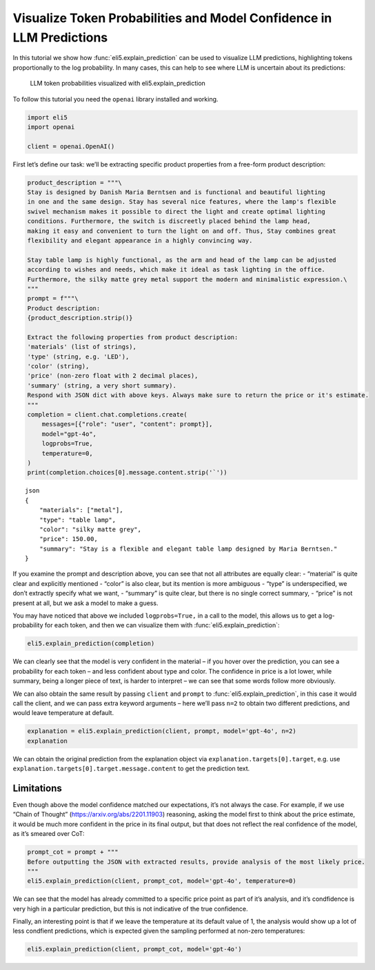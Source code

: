 Visualize Token Probabilities and Model Confidence in LLM Predictions
=====================================================================

In this tutorial we show how :func:`eli5.explain_prediction` can be used to
visualize LLM predictions, highlighting tokens proportionally to the log
probability. In many cases, this can help to see where LLM is uncertain
about its predictions:

.. figure:: ../static/llm-explain-logprobs.png
   :alt: LLM token probabilities visualized with eli5.explain_prediction

   LLM token probabilities visualized with eli5.explain_prediction

To follow this tutorial you need the ``openai`` library installed and
working.

.. code:: ipython3

    import eli5
    import openai
    
    client = openai.OpenAI()

First let’s define our task: we’ll be extracting specific product
properties from a free-form product description:

.. code:: ipython3

    product_description = """\
    Stay is designed by Danish Maria Berntsen and is functional and beautiful lighting
    in one and the same design. Stay has several nice features, where the lamp's flexible
    swivel mechanism makes it possible to direct the light and create optimal lighting
    conditions. Furthermore, the switch is discreetly placed behind the lamp head,
    making it easy and convenient to turn the light on and off. Thus, Stay combines great
    flexibility and elegant appearance in a highly convincing way.
    
    Stay table lamp is highly functional, as the arm and head of the lamp can be adjusted
    according to wishes and needs, which make it ideal as task lighting in the office.
    Furthermore, the silky matte grey metal support the modern and minimalistic expression.\
    """
    prompt = f"""\
    Product description:
    {product_description.strip()}
    
    Extract the following properties from product description:
    'materials' (list of strings),
    'type' (string, e.g. 'LED'),
    'color' (string),
    'price' (non-zero float with 2 decimal places),
    'summary' (string, a very short summary).
    Respond with JSON dict with above keys. Always make sure to return the price or it's estimate.
    """
    completion = client.chat.completions.create(
        messages=[{"role": "user", "content": prompt}],
        model="gpt-4o",
        logprobs=True,
        temperature=0,
    )
    print(completion.choices[0].message.content.strip('`'))


.. parsed-literal::

    json
    {
        "materials": ["metal"],
        "type": "table lamp",
        "color": "silky matte grey",
        "price": 150.00,
        "summary": "Stay is a flexible and elegant table lamp designed by Maria Berntsen."
    }
    


If you examine the prompt and description above, you can see that not
all attributes are equally clear: - “material” is quite clear and
explicitly mentioned - “color” is also clear, but its mention is more
ambiguous - “type” is underspecified, we don’t extractly specify what we
want, - “summary” is quite clear, but there is no single correct
summary, - “price” is not present at all, but we ask a model to make a
guess.

You may have noticed that above we included ``logprobs=True,`` in a call
to the model, this allows us to get a log-probability for each token,
and then we can visualize them with :func:`eli5.explain_prediction`:

.. code:: ipython3

    eli5.explain_prediction(completion)




.. raw:: html

    
        <style>
        table.eli5-weights tr:hover {
            filter: brightness(85%);
        }
    </style>
    
    
    
    
    
    
    
    
    
    
    
    
    
    
    
    
    
    
    
    
    
    
    
    
    
    
    
    
    
    
    
    
        <p style="margin-bottom: 2.5em; margin-top:0; white-space: pre-wrap;"><span style="background-color: hsl(119.23053297772547, 100.00%, 50.00%)" title="1.000">```</span><span style="background-color: hsl(120.0, 100.00%, 50.00%)" title="1.000">json
    </span><span style="background-color: hsl(119.51949481223583, 100.00%, 50.00%)" title="1.000">{
    </span><span style="background-color: hsl(75.78899991196621, 100.00%, 50.00%)" title="0.731">   </span><span style="background-color: hsl(120.0, 100.00%, 50.00%)" title="1.000"> &quot;</span><span style="background-color: hsl(119.85346280886647, 100.00%, 50.00%)" title="1.000">materials</span><span style="background-color: hsl(120.0, 100.00%, 50.00%)" title="1.000">&quot;:</span><span style="background-color: hsl(105.72702811559243, 100.00%, 50.00%)" title="0.982"> [&quot;</span><span style="background-color: hsl(114.65300104107757, 100.00%, 50.00%)" title="0.998">metal</span><span style="background-color: hsl(118.01526747560033, 100.00%, 50.00%)" title="1.000">&quot;],
    </span><span style="background-color: hsl(120.0, 100.00%, 50.00%)" title="1.000">    &quot;</span><span style="background-color: hsl(119.85346280886647, 100.00%, 50.00%)" title="1.000">type</span><span style="background-color: hsl(120.0, 100.00%, 50.00%)" title="1.000">&quot;:</span><span style="background-color: hsl(95.17763749664788, 100.00%, 50.00%)" title="0.930"> &quot;</span><span style="background-color: hsl(55.0925319512844, 100.00%, 50.00%)" title="0.425">table</span><span style="background-color: hsl(117.73803347346254, 100.00%, 50.00%)" title="1.000"> lamp</span><span style="background-color: hsl(118.68795715152754, 100.00%, 50.00%)" title="1.000">&quot;,
    </span><span style="background-color: hsl(120.0, 100.00%, 50.00%)" title="1.000">    &quot;color&quot;: &quot;</span><span style="background-color: hsl(86.00990572824571, 100.00%, 50.00%)" title="0.852">sil</span><span style="background-color: hsl(118.98591880987586, 100.00%, 50.00%)" title="1.000">ky</span><span style="background-color: hsl(119.85346280886647, 100.00%, 50.00%)" title="1.000"> matte</span><span style="background-color: hsl(119.65690466044835, 100.00%, 50.00%)" title="1.000"> grey</span><span style="background-color: hsl(119.70143673685686, 100.00%, 50.00%)" title="1.000">&quot;,
    </span><span style="background-color: hsl(120.0, 100.00%, 50.00%)" title="1.000">    &quot;price&quot;:</span><span style="background-color: hsl(119.67801496649118, 100.00%, 50.00%)" title="1.000"> </span><span style="background-color: hsl(45.447904265487786, 100.00%, 50.00%)" title="0.286">150</span><span style="background-color: hsl(120.0, 100.00%, 50.00%)" title="1.000">.</span><span style="background-color: hsl(118.28903474979332, 100.00%, 50.00%)" title="1.000">00</span><span style="background-color: hsl(111.31769513220767, 100.00%, 50.00%)" title="0.995">,
    </span><span style="background-color: hsl(120.0, 100.00%, 50.00%)" title="1.000">    &quot;summary&quot;:</span><span style="background-color: hsl(119.85346280886647, 100.00%, 50.00%)" title="1.000"> &quot;</span><span style="background-color: hsl(51.89383136777564, 100.00%, 50.00%)" title="0.377">Stay</span><span style="background-color: hsl(69.13853834162236, 100.00%, 50.00%)" title="0.638"> is</span><span style="background-color: hsl(115.65438217751615, 100.00%, 50.00%)" title="0.999"> a</span><span style="background-color: hsl(60.096124043177895, 100.00%, 50.00%)" title="0.501"> flexible</span><span style="background-color: hsl(99.23629171693594, 100.00%, 50.00%)" title="0.955"> and</span><span style="background-color: hsl(77.31156542286722, 100.00%, 50.00%)" title="0.751"> elegant</span><span style="background-color: hsl(95.06035709222023, 100.00%, 50.00%)" title="0.929"> table</span><span style="background-color: hsl(119.59501291894433, 100.00%, 50.00%)" title="1.000"> lamp</span><span style="background-color: hsl(88.53513840132092, 100.00%, 50.00%)" title="0.876"> designed</span><span style="background-color: hsl(97.75213081492535, 100.00%, 50.00%)" title="0.946"> by</span><span style="background-color: hsl(105.72022769593, 100.00%, 50.00%)" title="0.982"> Maria</span><span style="background-color: hsl(119.85346280886647, 100.00%, 50.00%)" title="1.000"> Ber</span><span style="background-color: hsl(120.0, 100.00%, 50.00%)" title="1.000">ntsen</span><span style="background-color: hsl(83.86679736150795, 100.00%, 50.00%)" title="0.829">.&quot;
    </span><span style="background-color: hsl(120.0, 100.00%, 50.00%)" title="1.000">}
    </span><span style="background-color: hsl(118.24467508022622, 100.00%, 50.00%)" title="1.000">```</span></p>
    
    
    
    
    
    
    
    
    
    
    
    
    
    
    
    
    
    
    
    
    
    
    
    
    
    
    
    
    
    
    
    
    
    
    
    
    
    




We can clearly see that the model is very confident in the material – if
you hover over the prediction, you can see a probability for each token
– and less confident about type and color. The confidence in price is a
lot lower, while summary, being a longer piece of text, is harder to
interpret – we can see that some words follow more obviously.

We can also obtain the same result by passing ``client`` and ``prompt``
to :func:`eli5.explain_prediction`, in this case it would call the client,
and we can pass extra keyword arguments – here we’ll pass ``n=2`` to
obtain two different predictions, and would leave temperature at
default.

.. code:: ipython3

    explanation = eli5.explain_prediction(client, prompt, model='gpt-4o', n=2)
    explanation




.. raw:: html

    
        <style>
        table.eli5-weights tr:hover {
            filter: brightness(85%);
        }
    </style>
    
    
    
    
    
    
    
    
    
    
    
    
    
    
    
    
    
    
    
    
    
    
    
    
    
    
    
    
    
    
    
        <p style="margin-bottom: 2.5em; margin-top:0; white-space: pre-wrap;"><span style="background-color: hsl(119.23053297772547, 100.00%, 50.00%)" title="1.000">```</span><span style="background-color: hsl(120.0, 100.00%, 50.00%)" title="1.000">json
    </span><span style="background-color: hsl(119.70143673685686, 100.00%, 50.00%)" title="1.000">{
    </span><span style="background-color: hsl(89.02228076168774, 100.00%, 50.00%)" title="0.881">   </span><span style="background-color: hsl(120.0, 100.00%, 50.00%)" title="1.000"> &quot;</span><span style="background-color: hsl(119.85346280886647, 100.00%, 50.00%)" title="1.000">materials</span><span style="background-color: hsl(120.0, 100.00%, 50.00%)" title="1.000">&quot;:</span><span style="background-color: hsl(102.61322794768073, 100.00%, 50.00%)" title="0.971"> [&quot;</span><span style="background-color: hsl(114.17934915125197, 100.00%, 50.00%)" title="0.998">metal</span><span style="background-color: hsl(118.04825656618648, 100.00%, 50.00%)" title="1.000">&quot;],
    </span><span style="background-color: hsl(120.0, 100.00%, 50.00%)" title="1.000">    &quot;</span><span style="background-color: hsl(119.85346280886647, 100.00%, 50.00%)" title="1.000">type</span><span style="background-color: hsl(120.0, 100.00%, 50.00%)" title="1.000">&quot;:</span><span style="background-color: hsl(20.10559046596908, 100.00%, 50.00%)" title="0.042"> &quot;&quot;,
    </span><span style="background-color: hsl(120.0, 100.00%, 50.00%)" title="1.000">    &quot;color&quot;: &quot;</span><span style="background-color: hsl(93.3557959462877, 100.00%, 50.00%)" title="0.917">sil</span><span style="background-color: hsl(119.0818164849653, 100.00%, 50.00%)" title="1.000">ky</span><span style="background-color: hsl(119.85346280886647, 100.00%, 50.00%)" title="1.000"> matte</span><span style="background-color: hsl(119.70143673685686, 100.00%, 50.00%)" title="1.000"> grey</span><span style="background-color: hsl(119.63758221716105, 100.00%, 50.00%)" title="1.000">&quot;,
    </span><span style="background-color: hsl(119.85346280886647, 100.00%, 50.00%)" title="1.000">   </span><span style="background-color: hsl(120.0, 100.00%, 50.00%)" title="1.000"> &quot;price&quot;:</span><span style="background-color: hsl(119.05701185733655, 100.00%, 50.00%)" title="1.000"> </span><span style="background-color: hsl(30.218383019554935, 100.00%, 50.00%)" title="0.112">199</span><span style="background-color: hsl(119.85346280886647, 100.00%, 50.00%)" title="1.000">.</span><span style="background-color: hsl(104.84491236211946, 100.00%, 50.00%)" title="0.979">99</span><span style="background-color: hsl(112.52426123466157, 100.00%, 50.00%)" title="0.996">,
    </span><span style="background-color: hsl(120.0, 100.00%, 50.00%)" title="1.000">    &quot;summary&quot;:</span><span style="background-color: hsl(119.85346280886647, 100.00%, 50.00%)" title="1.000"> &quot;</span><span style="background-color: hsl(51.57864519682824, 100.00%, 50.00%)" title="0.373">Stay</span><span style="background-color: hsl(67.37361665574879, 100.00%, 50.00%)" title="0.612"> table</span><span style="background-color: hsl(120.0, 100.00%, 50.00%)" title="1.000"> lamp</span><span style="background-color: hsl(58.20764911095515, 100.00%, 50.00%)" title="0.473"> with</span><span style="background-color: hsl(55.49566595916153, 100.00%, 50.00%)" title="0.431"> flexible</span><span style="background-color: hsl(95.38094967535997, 100.00%, 50.00%)" title="0.931"> swivel</span><span style="background-color: hsl(96.10757920638835, 100.00%, 50.00%)" title="0.936"> mechanism</span><span style="background-color: hsl(59.201659003035566, 100.00%, 50.00%)" title="0.488"> for</span><span style="background-color: hsl(77.74141566818952, 100.00%, 50.00%)" title="0.756"> optimal</span><span style="background-color: hsl(63.48643295497445, 100.00%, 50.00%)" title="0.553"> task</span><span style="background-color: hsl(119.77730754454213, 100.00%, 50.00%)" title="1.000"> lighting</span><span style="background-color: hsl(105.22418993709803, 100.00%, 50.00%)" title="0.980">.&quot;
    </span><span style="background-color: hsl(120.0, 100.00%, 50.00%)" title="1.000">}
    </span><span style="background-color: hsl(118.41128598554151, 100.00%, 50.00%)" title="1.000">```</span></p>
    
    
    
    
    
        <p style="margin-bottom: 2.5em; margin-top:0; white-space: pre-wrap;"><span style="background-color: hsl(119.11735431477132, 100.00%, 50.00%)" title="1.000">```</span><span style="background-color: hsl(120.0, 100.00%, 50.00%)" title="1.000">json
    </span><span style="background-color: hsl(119.66720868266289, 100.00%, 50.00%)" title="1.000">{
    </span><span style="background-color: hsl(96.70034776330039, 100.00%, 50.00%)" title="0.940">   </span><span style="background-color: hsl(120.0, 100.00%, 50.00%)" title="1.000"> &quot;</span><span style="background-color: hsl(119.85346280886647, 100.00%, 50.00%)" title="1.000">materials</span><span style="background-color: hsl(120.0, 100.00%, 50.00%)" title="1.000">&quot;:</span><span style="background-color: hsl(105.72688125872838, 100.00%, 50.00%)" title="0.982"> [&quot;</span><span style="background-color: hsl(113.40912446194302, 100.00%, 50.00%)" title="0.997">metal</span><span style="background-color: hsl(118.07749251621146, 100.00%, 50.00%)" title="1.000">&quot;],
    </span><span style="background-color: hsl(120.0, 100.00%, 50.00%)" title="1.000">    &quot;</span><span style="background-color: hsl(119.85346280886647, 100.00%, 50.00%)" title="1.000">type</span><span style="background-color: hsl(120.0, 100.00%, 50.00%)" title="1.000">&quot;:</span><span style="background-color: hsl(96.19449228869122, 100.00%, 50.00%)" title="0.937"> &quot;</span><span style="background-color: hsl(57.76918303324331, 100.00%, 50.00%)" title="0.466">table</span><span style="background-color: hsl(117.62454064631761, 100.00%, 50.00%)" title="1.000"> lamp</span><span style="background-color: hsl(119.01426276726481, 100.00%, 50.00%)" title="1.000">&quot;,
    </span><span style="background-color: hsl(120.0, 100.00%, 50.00%)" title="1.000">    &quot;color&quot;: &quot;</span><span style="background-color: hsl(90.41765090130583, 100.00%, 50.00%)" title="0.893">sil</span><span style="background-color: hsl(118.93437732091202, 100.00%, 50.00%)" title="1.000">ky</span><span style="background-color: hsl(119.85346280886647, 100.00%, 50.00%)" title="1.000"> matte</span><span style="background-color: hsl(119.63758221716105, 100.00%, 50.00%)" title="1.000"> grey</span><span style="background-color: hsl(119.72800037176957, 100.00%, 50.00%)" title="1.000">&quot;,
    </span><span style="background-color: hsl(120.0, 100.00%, 50.00%)" title="1.000">    &quot;price&quot;:</span><span style="background-color: hsl(119.60298481084612, 100.00%, 50.00%)" title="1.000"> </span><span style="background-color: hsl(0.0, 100.00%, 50.00%)" title="0.000">165</span><span style="background-color: hsl(119.85346280886647, 100.00%, 50.00%)" title="1.000">.</span><span style="background-color: hsl(96.53788958475364, 100.00%, 50.00%)" title="0.939">00</span><span style="background-color: hsl(112.88817881905034, 100.00%, 50.00%)" title="0.997">,
    </span><span style="background-color: hsl(120.0, 100.00%, 50.00%)" title="1.000">    &quot;summary&quot;:</span><span style="background-color: hsl(119.82246248606577, 100.00%, 50.00%)" title="1.000"> &quot;</span><span style="background-color: hsl(31.536243177491656, 100.00%, 50.00%)" title="0.124">A</span><span style="background-color: hsl(50.37070510332641, 100.00%, 50.00%)" title="0.355"> functional</span><span style="background-color: hsl(111.110795786969, 100.00%, 50.00%)" title="0.994"> and</span><span style="background-color: hsl(71.97473431313422, 100.00%, 50.00%)" title="0.679"> elegant</span><span style="background-color: hsl(21.680923898282284, 100.00%, 50.00%)" title="0.050"> adjustable</span><span style="background-color: hsl(109.25951569252688, 100.00%, 50.00%)" title="0.991"> table</span><span style="background-color: hsl(119.75916752725652, 100.00%, 50.00%)" title="1.000"> lamp</span><span style="background-color: hsl(65.49354715094505, 100.00%, 50.00%)" title="0.584"> designed</span><span style="background-color: hsl(105.53095969306273, 100.00%, 50.00%)" title="0.981"> by</span><span style="background-color: hsl(112.13491355218268, 100.00%, 50.00%)" title="0.996"> Maria</span><span style="background-color: hsl(120.0, 100.00%, 50.00%)" title="1.000"> Berntsen</span><span style="background-color: hsl(106.97426772298319, 100.00%, 50.00%)" title="0.986">.&quot;
    </span><span style="background-color: hsl(120.0, 100.00%, 50.00%)" title="1.000">}
    </span><span style="background-color: hsl(118.93437732091202, 100.00%, 50.00%)" title="1.000">```</span></p>
    
    
    
    
    
    
    
    
    
    
    
    
    
    
    
    
    
    
    
    
    
    
    
    
    
    
    
    
    
    
    
    
    
    
    
    
    
    




We can obtain the original prediction from the explanation object via
``explanation.targets[0].target``, e.g. use
``explanation.targets[0].target.message.content`` to get the prediction
text.

Limitations
-----------

Even though above the model confidence matched our expectations, it’s
not always the case. For example, if we use “Chain of Thought”
(https://arxiv.org/abs/2201.11903) reasoning, asking the model first to
think about the price estimate, it would be much more confident in the
price in its final output, but that does not reflect the real confidence
of the model, as it’s smeared over CoT:

.. code:: ipython3

    prompt_cot = prompt + """
    Before outputting the JSON with extracted results, provide analysis of the most likely price.
    """
    eli5.explain_prediction(client, prompt_cot, model='gpt-4o', temperature=0)




.. raw:: html

    
        <style>
        table.eli5-weights tr:hover {
            filter: brightness(85%);
        }
    </style>
    
    
    
    
    
    
    
    
    
    
    
    
    
    
    
    
    
    
    
    
    
    
    
    
    
    
    
    
    
    
    
    
        <p style="margin-bottom: 2.5em; margin-top:0; white-space: pre-wrap;"><span style="background-color: hsl(67.5570945953051, 100.00%, 50.00%)" title="0.615">To</span><span style="background-color: hsl(64.19475896138555, 100.00%, 50.00%)" title="0.564"> determine</span><span style="background-color: hsl(88.08563803723368, 100.00%, 50.00%)" title="0.872"> the</span><span style="background-color: hsl(83.64995481870051, 100.00%, 50.00%)" title="0.827"> most</span><span style="background-color: hsl(115.65326527556705, 100.00%, 50.00%)" title="0.999"> likely</span><span style="background-color: hsl(118.5995347765285, 100.00%, 50.00%)" title="1.000"> price</span><span style="background-color: hsl(67.8441763105389, 100.00%, 50.00%)" title="0.619"> for</span><span style="background-color: hsl(109.1973359459936, 100.00%, 50.00%)" title="0.991"> the</span><span style="background-color: hsl(82.51395157080863, 100.00%, 50.00%)" title="0.814"> Stay</span><span style="background-color: hsl(112.0542381973006, 100.00%, 50.00%)" title="0.996"> table</span><span style="background-color: hsl(120.0, 100.00%, 50.00%)" title="1.000"> lamp</span><span style="background-color: hsl(88.04383585089607, 100.00%, 50.00%)" title="0.872">,</span><span style="background-color: hsl(73.19501491044544, 100.00%, 50.00%)" title="0.696"> we</span><span style="background-color: hsl(57.32242777721508, 100.00%, 50.00%)" title="0.459"> need</span><span style="background-color: hsl(116.51553514257618, 100.00%, 50.00%)" title="0.999"> to</span><span style="background-color: hsl(99.40421150647038, 100.00%, 50.00%)" title="0.956"> consider</span><span style="background-color: hsl(61.918149692753, 100.00%, 50.00%)" title="0.529"> several</span><span style="background-color: hsl(100.95681235523627, 100.00%, 50.00%)" title="0.963"> factors</span><span style="background-color: hsl(47.58956899185448, 100.00%, 50.00%)" title="0.315">:
    
    </span><span style="background-color: hsl(117.02592143888906, 100.00%, 50.00%)" title="1.000">1</span><span style="background-color: hsl(120.0, 100.00%, 50.00%)" title="1.000">.</span><span style="background-color: hsl(105.76922934904192, 100.00%, 50.00%)" title="0.982"> **</span><span style="background-color: hsl(79.35220702244894, 100.00%, 50.00%)" title="0.777">Design</span><span style="background-color: hsl(74.6457562044898, 100.00%, 50.00%)" title="0.716"> and</span><span style="background-color: hsl(66.43735484486447, 100.00%, 50.00%)" title="0.598"> Brand</span><span style="background-color: hsl(84.22139855034612, 100.00%, 50.00%)" title="0.833">**</span><span style="background-color: hsl(112.40815039942784, 100.00%, 50.00%)" title="0.996">:</span><span style="background-color: hsl(84.04837309713395, 100.00%, 50.00%)" title="0.831"> The</span><span style="background-color: hsl(91.070844918993, 100.00%, 50.00%)" title="0.899"> lamp</span><span style="background-color: hsl(115.04888681215257, 100.00%, 50.00%)" title="0.999"> is</span><span style="background-color: hsl(112.23713665105494, 100.00%, 50.00%)" title="0.996"> designed</span><span style="background-color: hsl(119.3189884665066, 100.00%, 50.00%)" title="1.000"> by</span><span style="background-color: hsl(65.49133542539137, 100.00%, 50.00%)" title="0.584"> Danish</span><span style="background-color: hsl(104.95632575326339, 100.00%, 50.00%)" title="0.980"> designer</span><span style="background-color: hsl(118.58499090119864, 100.00%, 50.00%)" title="1.000"> Maria</span><span style="background-color: hsl(119.67801496649118, 100.00%, 50.00%)" title="1.000"> Ber</span><span style="background-color: hsl(120.0, 100.00%, 50.00%)" title="1.000">ntsen</span><span style="background-color: hsl(79.71009384268957, 100.00%, 50.00%)" title="0.781">,</span><span style="background-color: hsl(64.48447084416354, 100.00%, 50.00%)" title="0.568"> which</span><span style="background-color: hsl(60.65893085558418, 100.00%, 50.00%)" title="0.510"> suggests</span><span style="background-color: hsl(58.87391248931222, 100.00%, 50.00%)" title="0.483"> a</span><span style="background-color: hsl(56.70092760454739, 100.00%, 50.00%)" title="0.450"> focus</span><span style="background-color: hsl(119.68939461224984, 100.00%, 50.00%)" title="1.000"> on</span><span style="background-color: hsl(66.17614444437278, 100.00%, 50.00%)" title="0.594"> high</span><span style="background-color: hsl(94.99596981556071, 100.00%, 50.00%)" title="0.929">-quality</span><span style="background-color: hsl(75.07874339722923, 100.00%, 50.00%)" title="0.722"> design</span><span style="background-color: hsl(79.43594535572791, 100.00%, 50.00%)" title="0.778"> and</span><span style="background-color: hsl(40.8338553382111, 100.00%, 50.00%)" title="0.226"> potentially</span><span style="background-color: hsl(64.02960121696277, 100.00%, 50.00%)" title="0.562"> a</span><span style="background-color: hsl(60.54934459996976, 100.00%, 50.00%)" title="0.508"> higher</span><span style="background-color: hsl(103.6606303472011, 100.00%, 50.00%)" title="0.975"> price</span><span style="background-color: hsl(85.87839099240381, 100.00%, 50.00%)" title="0.850"> point</span><span style="background-color: hsl(70.2930086945025, 100.00%, 50.00%)" title="0.655"> due</span><span style="background-color: hsl(118.98591880987586, 100.00%, 50.00%)" title="1.000"> to</span><span style="background-color: hsl(77.79379844603163, 100.00%, 50.00%)" title="0.757"> the</span><span style="background-color: hsl(77.03073996484858, 100.00%, 50.00%)" title="0.747"> designer</span><span style="background-color: hsl(82.75182438829134, 100.00%, 50.00%)" title="0.817">&#x27;s</span><span style="background-color: hsl(80.74738648080711, 100.00%, 50.00%)" title="0.794"> reputation</span><span style="background-color: hsl(75.96972677448689, 100.00%, 50.00%)" title="0.733">.
    
    </span><span style="background-color: hsl(119.85346280886647, 100.00%, 50.00%)" title="1.000">2.</span><span style="background-color: hsl(119.79798858786083, 100.00%, 50.00%)" title="1.000"> **</span><span style="background-color: hsl(51.184990802929526, 100.00%, 50.00%)" title="0.367">Function</span><span style="background-color: hsl(116.457170129715, 100.00%, 50.00%)" title="0.999">ality</span><span style="background-color: hsl(61.95144755851909, 100.00%, 50.00%)" title="0.530"> and</span><span style="background-color: hsl(108.18486606456588, 100.00%, 50.00%)" title="0.989"> Features</span><span style="background-color: hsl(119.3189884665066, 100.00%, 50.00%)" title="1.000">**</span><span style="background-color: hsl(116.46598941650683, 100.00%, 50.00%)" title="0.999">:</span><span style="background-color: hsl(104.0963195107096, 100.00%, 50.00%)" title="0.976"> The</span><span style="background-color: hsl(88.74266270705516, 100.00%, 50.00%)" title="0.878"> lamp</span><span style="background-color: hsl(45.19440715870023, 100.00%, 50.00%)" title="0.282"> has</span><span style="background-color: hsl(58.193992305172, 100.00%, 50.00%)" title="0.472"> several</span><span style="background-color: hsl(55.54759337336481, 100.00%, 50.00%)" title="0.432"> advanced</span><span style="background-color: hsl(111.14902382635094, 100.00%, 50.00%)" title="0.995"> features</span><span style="background-color: hsl(67.63961972667086, 100.00%, 50.00%)" title="0.616">,</span><span style="background-color: hsl(76.71765435168125, 100.00%, 50.00%)" title="0.743"> such</span><span style="background-color: hsl(119.75916752725652, 100.00%, 50.00%)" title="1.000"> as</span><span style="background-color: hsl(106.11797219452774, 100.00%, 50.00%)" title="0.983"> a</span><span style="background-color: hsl(113.47111710984625, 100.00%, 50.00%)" title="0.997"> flexible</span><span style="background-color: hsl(119.27766320092465, 100.00%, 50.00%)" title="1.000"> swivel</span><span style="background-color: hsl(119.1957323609456, 100.00%, 50.00%)" title="1.000"> mechanism</span><span style="background-color: hsl(62.90734996362244, 100.00%, 50.00%)" title="0.544"> and</span><span style="background-color: hsl(73.99805157143331, 100.00%, 50.00%)" title="0.707"> adjustable</span><span style="background-color: hsl(94.22036161288172, 100.00%, 50.00%)" title="0.923"> arm</span><span style="background-color: hsl(114.3169927821397, 100.00%, 50.00%)" title="0.998"> and</span><span style="background-color: hsl(114.17359769906027, 100.00%, 50.00%)" title="0.998"> head</span><span style="background-color: hsl(69.97126365873183, 100.00%, 50.00%)" title="0.650">,</span><span style="background-color: hsl(67.60242705036406, 100.00%, 50.00%)" title="0.615"> which</span><span style="background-color: hsl(41.769475521724495, 100.00%, 50.00%)" title="0.237"> add</span><span style="background-color: hsl(86.5179914261805, 100.00%, 50.00%)" title="0.857"> to</span><span style="background-color: hsl(95.04727473781895, 100.00%, 50.00%)" title="0.929"> its</span><span style="background-color: hsl(77.83025599223252, 100.00%, 50.00%)" title="0.758"> functionality</span><span style="background-color: hsl(71.60382532020681, 100.00%, 50.00%)" title="0.673"> and</span><span style="background-color: hsl(41.571524151052714, 100.00%, 50.00%)" title="0.235"> likely</span><span style="background-color: hsl(90.15673044065609, 100.00%, 50.00%)" title="0.891"> increase</span><span style="background-color: hsl(69.90560391961446, 100.00%, 50.00%)" title="0.649"> its</span><span style="background-color: hsl(49.438007406119965, 100.00%, 50.00%)" title="0.341"> cost</span><span style="background-color: hsl(83.02125872433074, 100.00%, 50.00%)" title="0.820">.
    
    </span><span style="background-color: hsl(119.77730754454213, 100.00%, 50.00%)" title="1.000">3</span><span style="background-color: hsl(119.85346280886647, 100.00%, 50.00%)" title="1.000">.</span><span style="background-color: hsl(119.62847617677775, 100.00%, 50.00%)" title="1.000"> **</span><span style="background-color: hsl(75.54750476655312, 100.00%, 50.00%)" title="0.728">Materials</span><span style="background-color: hsl(59.61601575379542, 100.00%, 50.00%)" title="0.494"> and</span><span style="background-color: hsl(52.586154402747894, 100.00%, 50.00%)" title="0.388"> Finish</span><span style="background-color: hsl(119.4109333988093, 100.00%, 50.00%)" title="1.000">**</span><span style="background-color: hsl(119.16836834189682, 100.00%, 50.00%)" title="1.000">:</span><span style="background-color: hsl(84.44084302793625, 100.00%, 50.00%)" title="0.835"> The</span><span style="background-color: hsl(52.3338142876673, 100.00%, 50.00%)" title="0.384"> description</span><span style="background-color: hsl(90.54023054025483, 100.00%, 50.00%)" title="0.894"> mentions</span><span style="background-color: hsl(75.12585989359084, 100.00%, 50.00%)" title="0.722"> a</span><span style="background-color: hsl(89.9096521583997, 100.00%, 50.00%)" title="0.889"> &quot;</span><span style="background-color: hsl(118.79091958697572, 100.00%, 50.00%)" title="1.000">sil</span><span style="background-color: hsl(118.75517251440841, 100.00%, 50.00%)" title="1.000">ky</span><span style="background-color: hsl(119.71425536290457, 100.00%, 50.00%)" title="1.000"> matte</span><span style="background-color: hsl(119.15517941682226, 100.00%, 50.00%)" title="1.000"> grey</span><span style="background-color: hsl(111.31408577197016, 100.00%, 50.00%)" title="0.995"> metal</span><span style="background-color: hsl(69.44564646565777, 100.00%, 50.00%)" title="0.642">,&quot;</span><span style="background-color: hsl(61.75145664486804, 100.00%, 50.00%)" title="0.527"> indicating</span><span style="background-color: hsl(52.99267403623461, 100.00%, 50.00%)" title="0.394"> the</span><span style="background-color: hsl(111.28467887621527, 100.00%, 50.00%)" title="0.995"> use</span><span style="background-color: hsl(119.4960490210477, 100.00%, 50.00%)" title="1.000"> of</span><span style="background-color: hsl(70.48155217765289, 100.00%, 50.00%)" title="0.657"> quality</span><span style="background-color: hsl(113.1806161800258, 100.00%, 50.00%)" title="0.997"> materials</span><span style="background-color: hsl(54.3367614088145, 100.00%, 50.00%)" title="0.414"> that</span><span style="background-color: hsl(50.98668690743678, 100.00%, 50.00%)" title="0.364"> contribute</span><span style="background-color: hsl(113.03005437123278, 100.00%, 50.00%)" title="0.997"> to</span><span style="background-color: hsl(90.56208506083527, 100.00%, 50.00%)" title="0.894"> a</span><span style="background-color: hsl(94.54459906614872, 100.00%, 50.00%)" title="0.925"> modern</span><span style="background-color: hsl(94.92033350874817, 100.00%, 50.00%)" title="0.928"> and</span><span style="background-color: hsl(85.53896945532196, 100.00%, 50.00%)" title="0.847"> minimal</span><span style="background-color: hsl(116.71534273888955, 100.00%, 50.00%)" title="1.000">istic</span><span style="background-color: hsl(45.04988864539005, 100.00%, 50.00%)" title="0.280"> aesthetic</span><span style="background-color: hsl(74.01475027831096, 100.00%, 50.00%)" title="0.707">.</span><span style="background-color: hsl(65.83914702124548, 100.00%, 50.00%)" title="0.589"> This</span><span style="background-color: hsl(61.59387592493151, 100.00%, 50.00%)" title="0.524"> choice</span><span style="background-color: hsl(109.7938636872092, 100.00%, 50.00%)" title="0.992"> of</span><span style="background-color: hsl(63.57609510677517, 100.00%, 50.00%)" title="0.555"> materials</span><span style="background-color: hsl(44.01821067228423, 100.00%, 50.00%)" title="0.266"> can</span><span style="background-color: hsl(58.8886006944719, 100.00%, 50.00%)" title="0.483"> also</span><span style="background-color: hsl(47.74195295737445, 100.00%, 50.00%)" title="0.317"> influence</span><span style="background-color: hsl(97.60879318371467, 100.00%, 50.00%)" title="0.945"> the</span><span style="background-color: hsl(88.84526586622104, 100.00%, 50.00%)" title="0.879"> price</span><span style="background-color: hsl(61.217865947811006, 100.00%, 50.00%)" title="0.519">.
    
    </span><span style="background-color: hsl(112.30466257661594, 100.00%, 50.00%)" title="0.996">4</span><span style="background-color: hsl(119.82246248606577, 100.00%, 50.00%)" title="1.000">.</span><span style="background-color: hsl(119.24575384813816, 100.00%, 50.00%)" title="1.000"> **</span><span style="background-color: hsl(88.53948547983056, 100.00%, 50.00%)" title="0.876">Market</span><span style="background-color: hsl(63.10314553786826, 100.00%, 50.00%)" title="0.547"> Position</span><span style="background-color: hsl(63.124564678506, 100.00%, 50.00%)" title="0.548">ing</span><span style="background-color: hsl(106.90331893455858, 100.00%, 50.00%)" title="0.985">**</span><span style="background-color: hsl(119.18187874297293, 100.00%, 50.00%)" title="1.000">:</span><span style="background-color: hsl(51.02558493788693, 100.00%, 50.00%)" title="0.364"> Given</span><span style="background-color: hsl(70.09904145857612, 100.00%, 50.00%)" title="0.652"> the</span><span style="background-color: hsl(52.76973750072213, 100.00%, 50.00%)" title="0.390"> emphasis</span><span style="background-color: hsl(119.20421926426722, 100.00%, 50.00%)" title="1.000"> on</span><span style="background-color: hsl(61.06235962722178, 100.00%, 50.00%)" title="0.516"> both</span><span style="background-color: hsl(68.82553485774417, 100.00%, 50.00%)" title="0.633"> functionality</span><span style="background-color: hsl(116.90608417621173, 100.00%, 50.00%)" title="1.000"> and</span><span style="background-color: hsl(47.71043852394725, 100.00%, 50.00%)" title="0.317"> elegant</span><span style="background-color: hsl(67.96518760573471, 100.00%, 50.00%)" title="0.621"> appearance</span><span style="background-color: hsl(111.11717504636653, 100.00%, 50.00%)" title="0.994">,</span><span style="background-color: hsl(62.868304763449096, 100.00%, 50.00%)" title="0.544"> the</span><span style="background-color: hsl(71.88844107075805, 100.00%, 50.00%)" title="0.677"> lamp</span><span style="background-color: hsl(69.58817787789764, 100.00%, 50.00%)" title="0.644"> is</span><span style="background-color: hsl(96.57526179141007, 100.00%, 50.00%)" title="0.939"> likely</span><span style="background-color: hsl(98.64317590355749, 100.00%, 50.00%)" title="0.951"> positioned</span><span style="background-color: hsl(62.92274858122087, 100.00%, 50.00%)" title="0.545"> in</span><span style="background-color: hsl(91.64288279269267, 100.00%, 50.00%)" title="0.903"> the</span><span style="background-color: hsl(76.18067771154038, 100.00%, 50.00%)" title="0.736"> mid</span><span style="background-color: hsl(68.23026918608448, 100.00%, 50.00%)" title="0.625"> to</span><span style="background-color: hsl(87.25547354299619, 100.00%, 50.00%)" title="0.864"> high</span><span style="background-color: hsl(105.03737889699583, 100.00%, 50.00%)" title="0.980">-end</span><span style="background-color: hsl(78.64374631856779, 100.00%, 50.00%)" title="0.768"> market</span><span style="background-color: hsl(70.95291279691467, 100.00%, 50.00%)" title="0.664"> segment</span><span style="background-color: hsl(75.2973567985268, 100.00%, 50.00%)" title="0.724">.
    
    </span><span style="background-color: hsl(57.42486798836407, 100.00%, 50.00%)" title="0.461">Based</span><span style="background-color: hsl(119.0726813124715, 100.00%, 50.00%)" title="1.000"> on</span><span style="background-color: hsl(93.94775190271835, 100.00%, 50.00%)" title="0.921"> these</span><span style="background-color: hsl(57.691035947599225, 100.00%, 50.00%)" title="0.465"> factors</span><span style="background-color: hsl(81.12359069972088, 100.00%, 50.00%)" title="0.798">,</span><span style="background-color: hsl(51.7719379193246, 100.00%, 50.00%)" title="0.375"> a</span><span style="background-color: hsl(89.14208702495554, 100.00%, 50.00%)" title="0.882"> reasonable</span><span style="background-color: hsl(70.39560357647946, 100.00%, 50.00%)" title="0.656"> estimate</span><span style="background-color: hsl(108.24627070474055, 100.00%, 50.00%)" title="0.989"> for</span><span style="background-color: hsl(93.92664638333919, 100.00%, 50.00%)" title="0.921"> the</span><span style="background-color: hsl(91.23016733748659, 100.00%, 50.00%)" title="0.900"> price</span><span style="background-color: hsl(84.9183554153893, 100.00%, 50.00%)" title="0.840"> of</span><span style="background-color: hsl(75.56449616139977, 100.00%, 50.00%)" title="0.728"> the</span><span style="background-color: hsl(104.70817450452158, 100.00%, 50.00%)" title="0.979"> Stay</span><span style="background-color: hsl(114.591593111076, 100.00%, 50.00%)" title="0.998"> table</span><span style="background-color: hsl(119.72800037176957, 100.00%, 50.00%)" title="1.000"> lamp</span><span style="background-color: hsl(60.559279503120315, 100.00%, 50.00%)" title="0.509"> would</span><span style="background-color: hsl(66.48637218955113, 100.00%, 50.00%)" title="0.599"> be</span><span style="background-color: hsl(61.808071532313576, 100.00%, 50.00%)" title="0.528"> in</span><span style="background-color: hsl(106.25546154136939, 100.00%, 50.00%)" title="0.984"> the</span><span style="background-color: hsl(105.00398286567585, 100.00%, 50.00%)" title="0.980"> range</span><span style="background-color: hsl(105.66045352716557, 100.00%, 50.00%)" title="0.982"> of</span><span style="background-color: hsl(92.69377079070969, 100.00%, 50.00%)" title="0.912"> $</span><span style="background-color: hsl(90.92392468595285, 100.00%, 50.00%)" title="0.897">150</span><span style="background-color: hsl(63.97683187074625, 100.00%, 50.00%)" title="0.561">.</span><span style="background-color: hsl(119.30132322710806, 100.00%, 50.00%)" title="1.000">00</span><span style="background-color: hsl(114.82757265393509, 100.00%, 50.00%)" title="0.999"> to</span><span style="background-color: hsl(119.63758221716105, 100.00%, 50.00%)" title="1.000"> $</span><span style="background-color: hsl(83.44823543329997, 100.00%, 50.00%)" title="0.825">300</span><span style="background-color: hsl(120.0, 100.00%, 50.00%)" title="1.000">.</span><span style="background-color: hsl(119.85346280886647, 100.00%, 50.00%)" title="1.000">00</span><span style="background-color: hsl(88.59620797728532, 100.00%, 50.00%)" title="0.877">.</span><span style="background-color: hsl(64.27673762155783, 100.00%, 50.00%)" title="0.565"> For</span><span style="background-color: hsl(76.87583880505021, 100.00%, 50.00%)" title="0.745"> the</span><span style="background-color: hsl(72.57957193289187, 100.00%, 50.00%)" title="0.687"> purpose</span><span style="background-color: hsl(119.51347383293404, 100.00%, 50.00%)" title="1.000"> of</span><span style="background-color: hsl(77.40507734423883, 100.00%, 50.00%)" title="0.752"> this</span><span style="background-color: hsl(54.87410559783443, 100.00%, 50.00%)" title="0.422"> exercise</span><span style="background-color: hsl(104.23427545396672, 100.00%, 50.00%)" title="0.977">,</span><span style="background-color: hsl(43.678517746509065, 100.00%, 50.00%)" title="0.262"> I</span><span style="background-color: hsl(111.09078893440228, 100.00%, 50.00%)" title="0.994"> will</span><span style="background-color: hsl(40.92289712552364, 100.00%, 50.00%)" title="0.227"> choose</span><span style="background-color: hsl(82.86618493987056, 100.00%, 50.00%)" title="0.818"> a</span><span style="background-color: hsl(45.04031746579412, 100.00%, 50.00%)" title="0.280"> mid</span><span style="background-color: hsl(61.78504882479676, 100.00%, 50.00%)" title="0.527">-point</span><span style="background-color: hsl(75.54221959559337, 100.00%, 50.00%)" title="0.728"> estimate</span><span style="background-color: hsl(66.35231710925767, 100.00%, 50.00%)" title="0.597"> of</span><span style="background-color: hsl(109.7024878130412, 100.00%, 50.00%)" title="0.992"> $</span><span style="background-color: hsl(97.48490166714541, 100.00%, 50.00%)" title="0.945">225</span><span style="background-color: hsl(119.4741347877273, 100.00%, 50.00%)" title="1.000">.</span><span style="background-color: hsl(113.64494627405485, 100.00%, 50.00%)" title="0.998">00</span><span style="background-color: hsl(70.86230243697597, 100.00%, 50.00%)" title="0.663">.
    
    </span><span style="background-color: hsl(69.50486343167776, 100.00%, 50.00%)" title="0.643">Now</span><span style="background-color: hsl(108.472406222962, 100.00%, 50.00%)" title="0.989">,</span><span style="background-color: hsl(46.165794559712644, 100.00%, 50.00%)" title="0.295"> I</span><span style="background-color: hsl(113.49063455305537, 100.00%, 50.00%)" title="0.997"> will</span><span style="background-color: hsl(79.3940416154324, 100.00%, 50.00%)" title="0.777"> provide</span><span style="background-color: hsl(105.5270358820092, 100.00%, 50.00%)" title="0.981"> the</span><span style="background-color: hsl(74.88575765504362, 100.00%, 50.00%)" title="0.719"> JSON</span><span style="background-color: hsl(53.89298340957589, 100.00%, 50.00%)" title="0.407"> with</span><span style="background-color: hsl(86.00693169927757, 100.00%, 50.00%)" title="0.852"> the</span><span style="background-color: hsl(114.4385452020934, 100.00%, 50.00%)" title="0.998"> extracted</span><span style="background-color: hsl(66.1664203462221, 100.00%, 50.00%)" title="0.594"> properties</span><span style="background-color: hsl(80.20464722246535, 100.00%, 50.00%)" title="0.787">:
    
    </span><span style="background-color: hsl(120.0, 100.00%, 50.00%)" title="1.000">```json
    </span><span style="background-color: hsl(119.66720868266289, 100.00%, 50.00%)" title="1.000">{
    </span><span style="background-color: hsl(64.06541142767385, 100.00%, 50.00%)" title="0.562"> </span><span style="background-color: hsl(120.0, 100.00%, 50.00%)" title="1.000"> &quot;</span><span style="background-color: hsl(119.82246248606577, 100.00%, 50.00%)" title="1.000">materials</span><span style="background-color: hsl(120.0, 100.00%, 50.00%)" title="1.000">&quot;:</span><span style="background-color: hsl(116.63624157172701, 100.00%, 50.00%)" title="1.000"> [&quot;</span><span style="background-color: hsl(106.94285112964785, 100.00%, 50.00%)" title="0.986">metal</span><span style="background-color: hsl(114.74557211016132, 100.00%, 50.00%)" title="0.999">&quot;],
    </span><span style="background-color: hsl(120.0, 100.00%, 50.00%)" title="1.000">  &quot;type&quot;:</span><span style="background-color: hsl(86.68444596552871, 100.00%, 50.00%)" title="0.858"> &quot;</span><span style="background-color: hsl(67.62572900611767, 100.00%, 50.00%)" title="0.616">table</span><span style="background-color: hsl(111.30136183261111, 100.00%, 50.00%)" title="0.995"> lamp</span><span style="background-color: hsl(117.70392621981684, 100.00%, 50.00%)" title="1.000">&quot;,
    </span><span style="background-color: hsl(120.0, 100.00%, 50.00%)" title="1.000">  &quot;</span><span style="background-color: hsl(119.85346280886647, 100.00%, 50.00%)" title="1.000">color</span><span style="background-color: hsl(120.0, 100.00%, 50.00%)" title="1.000">&quot;:</span><span style="background-color: hsl(119.85346280886647, 100.00%, 50.00%)" title="1.000"> &quot;</span><span style="background-color: hsl(78.32446054591041, 100.00%, 50.00%)" title="0.764">sil</span><span style="background-color: hsl(116.79884491370177, 100.00%, 50.00%)" title="1.000">ky</span><span style="background-color: hsl(119.71425536290457, 100.00%, 50.00%)" title="1.000"> matte</span><span style="background-color: hsl(119.56525444747139, 100.00%, 50.00%)" title="1.000"> grey</span><span style="background-color: hsl(119.48491708727542, 100.00%, 50.00%)" title="1.000">&quot;,
    </span><span style="background-color: hsl(119.85346280886647, 100.00%, 50.00%)" title="1.000"> </span><span style="background-color: hsl(120.0, 100.00%, 50.00%)" title="1.000"> &quot;price&quot;:</span><span style="background-color: hsl(119.85346280886647, 100.00%, 50.00%)" title="1.000"> </span><span style="background-color: hsl(120.0, 100.00%, 50.00%)" title="1.000">225.</span><span style="background-color: hsl(119.77730754454213, 100.00%, 50.00%)" title="1.000">00</span><span style="background-color: hsl(119.4109333988093, 100.00%, 50.00%)" title="1.000">,
    </span><span style="background-color: hsl(119.85346280886647, 100.00%, 50.00%)" title="1.000"> </span><span style="background-color: hsl(120.0, 100.00%, 50.00%)" title="1.000"> &quot;summary&quot;:</span><span style="background-color: hsl(119.85346280886647, 100.00%, 50.00%)" title="1.000"> &quot;</span><span style="background-color: hsl(45.98993943592536, 100.00%, 50.00%)" title="0.293">A</span><span style="background-color: hsl(70.56435886899796, 100.00%, 50.00%)" title="0.659"> functional</span><span style="background-color: hsl(111.26928845774493, 100.00%, 50.00%)" title="0.995"> and</span><span style="background-color: hsl(70.47216660899808, 100.00%, 50.00%)" title="0.657"> elegant</span><span style="background-color: hsl(102.49417649738018, 100.00%, 50.00%)" title="0.970"> table</span><span style="background-color: hsl(119.68939461224984, 100.00%, 50.00%)" title="1.000"> lamp</span><span style="background-color: hsl(56.34567062259862, 100.00%, 50.00%)" title="0.444"> with</span><span style="background-color: hsl(74.86663011741385, 100.00%, 50.00%)" title="0.719"> adjustable</span><span style="background-color: hsl(78.69524736962063, 100.00%, 50.00%)" title="0.768"> features</span><span style="background-color: hsl(56.187803391898115, 100.00%, 50.00%)" title="0.442">.&quot;
    </span><span style="background-color: hsl(119.85346280886647, 100.00%, 50.00%)" title="1.000">}
    </span><span style="background-color: hsl(109.40354053582503, 100.00%, 50.00%)" title="0.991">```</span></p>
    
    
    
    
    
    
    
    
    
    
    
    
    
    
    
    
    
    
    
    
    
    
    
    
    
    
    
    
    
    
    
    
    
    
    
    
    
    




We can see that the model has already committed to a specific price
point as part of it’s analysis, and it’s condfidence is very high in a
particular prediction, but this is not indicative of the true
confidence.

Finally, an interesting point is that if we leave the temperature at its
default value of 1, the analysis would show up a lot of less condfient
predictions, which is expected given the sampling performed at non-zero
temperatures:

.. code:: ipython3

    eli5.explain_prediction(client, prompt_cot, model='gpt-4o')




.. raw:: html

    
        <style>
        table.eli5-weights tr:hover {
            filter: brightness(85%);
        }
    </style>
    
    
    
    
    
    
    
    
    
    
    
    
    
    
    
    
    
    
    
    
    
    
    
    
    
    
    
    
    
    
    
    
        <p style="margin-bottom: 2.5em; margin-top:0; white-space: pre-wrap;"><span style="background-color: hsl(17.80835133061653, 100.00%, 50.00%)" title="0.031">Analysis</span><span style="background-color: hsl(94.8016594879535, 100.00%, 50.00%)" title="0.927"> of</span><span style="background-color: hsl(22.614471641434548, 100.00%, 50.00%)" title="0.056"> Price</span><span style="background-color: hsl(70.68906896029766, 100.00%, 50.00%)" title="0.660">:
    
    </span><span style="background-color: hsl(87.96944417082673, 100.00%, 50.00%)" title="0.871">The</span><span style="background-color: hsl(92.25991253723137, 100.00%, 50.00%)" title="0.908"> product</span><span style="background-color: hsl(97.9408472627427, 100.00%, 50.00%)" title="0.947"> description</span><span style="background-color: hsl(58.920677189201, 100.00%, 50.00%)" title="0.483"> does</span><span style="background-color: hsl(119.3373692615325, 100.00%, 50.00%)" title="1.000"> not</span><span style="background-color: hsl(54.25652554346741, 100.00%, 50.00%)" title="0.412"> provide</span><span style="background-color: hsl(42.36366107548131, 100.00%, 50.00%)" title="0.245"> an</span><span style="background-color: hsl(106.31785878629661, 100.00%, 50.00%)" title="0.984"> explicit</span><span style="background-color: hsl(112.63418120090128, 100.00%, 50.00%)" title="0.997"> price</span><span style="background-color: hsl(87.57383905645928, 100.00%, 50.00%)" title="0.867"> for</span><span style="background-color: hsl(117.90948873530323, 100.00%, 50.00%)" title="1.000"> the</span><span style="background-color: hsl(82.33814191591402, 100.00%, 50.00%)" title="0.812"> Stay</span><span style="background-color: hsl(109.83174773616976, 100.00%, 50.00%)" title="0.992"> table</span><span style="background-color: hsl(120.0, 100.00%, 50.00%)" title="1.000"> lamp</span><span style="background-color: hsl(99.14503286106351, 100.00%, 50.00%)" title="0.954">.</span><span style="background-color: hsl(40.92763386635502, 100.00%, 50.00%)" title="0.227"> To</span><span style="background-color: hsl(94.51989505372032, 100.00%, 50.00%)" title="0.925"> estimate</span><span style="background-color: hsl(61.110300452819544, 100.00%, 50.00%)" title="0.517"> the</span><span style="background-color: hsl(92.4368278007571, 100.00%, 50.00%)" title="0.910"> price</span><span style="background-color: hsl(106.31566100272404, 100.00%, 50.00%)" title="0.984">,</span><span style="background-color: hsl(10.348489264015612, 100.00%, 50.00%)" title="0.008"> it&#x27;s</span><span style="background-color: hsl(62.60178885566125, 100.00%, 50.00%)" title="0.540"> important</span><span style="background-color: hsl(118.82514091977346, 100.00%, 50.00%)" title="1.000"> to</span><span style="background-color: hsl(109.3580675499121, 100.00%, 50.00%)" title="0.991"> consider</span><span style="background-color: hsl(35.429801080337874, 100.00%, 50.00%)" title="0.163"> factors</span><span style="background-color: hsl(87.91009286582316, 100.00%, 50.00%)" title="0.870"> such</span><span style="background-color: hsl(119.72800037176957, 100.00%, 50.00%)" title="1.000"> as</span><span style="background-color: hsl(70.41118369118801, 100.00%, 50.00%)" title="0.656"> the</span><span style="background-color: hsl(53.5310671288287, 100.00%, 50.00%)" title="0.402"> design</span><span style="background-color: hsl(56.24528528105356, 100.00%, 50.00%)" title="0.443"> origin</span><span style="background-color: hsl(51.68404546387324, 100.00%, 50.00%)" title="0.374"> (</span><span style="background-color: hsl(90.4233771278722, 100.00%, 50.00%)" title="0.893">D</span><span style="background-color: hsl(119.79798858786083, 100.00%, 50.00%)" title="1.000">anish</span><span style="background-color: hsl(65.92618102710243, 100.00%, 50.00%)" title="0.590"> design</span><span style="background-color: hsl(82.78681901200477, 100.00%, 50.00%)" title="0.817"> by</span><span style="background-color: hsl(114.81521786770094, 100.00%, 50.00%)" title="0.999"> Maria</span><span style="background-color: hsl(119.66720868266289, 100.00%, 50.00%)" title="1.000"> Ber</span><span style="background-color: hsl(120.0, 100.00%, 50.00%)" title="1.000">ntsen</span><span style="background-color: hsl(111.15667004320666, 100.00%, 50.00%)" title="0.995">),</span><span style="background-color: hsl(22.860204463197338, 100.00%, 50.00%)" title="0.057"> functionality</span><span style="background-color: hsl(72.15456311750943, 100.00%, 50.00%)" title="0.681"> (</span><span style="background-color: hsl(60.42727123661101, 100.00%, 50.00%)" title="0.507">flex</span><span style="background-color: hsl(106.41171928042672, 100.00%, 50.00%)" title="0.984">ible</span><span style="background-color: hsl(106.65584365223806, 100.00%, 50.00%)" title="0.985"> swivel</span><span style="background-color: hsl(114.04129492741598, 100.00%, 50.00%)" title="0.998"> mechanism</span><span style="background-color: hsl(34.47670781901565, 100.00%, 50.00%)" title="0.153"> and</span><span style="background-color: hsl(97.40222346995624, 100.00%, 50.00%)" title="0.944"> adjustable</span><span style="background-color: hsl(94.3610864829943, 100.00%, 50.00%)" title="0.924"> arm</span><span style="background-color: hsl(96.34223636398718, 100.00%, 50.00%)" title="0.938"> and</span><span style="background-color: hsl(112.88679513288686, 100.00%, 50.00%)" title="0.997"> head</span><span style="background-color: hsl(101.29020524146122, 100.00%, 50.00%)" title="0.965">),</span><span style="background-color: hsl(43.49208813261423, 100.00%, 50.00%)" title="0.260"> material</span><span style="background-color: hsl(51.561549669003526, 100.00%, 50.00%)" title="0.372"> quality</span><span style="background-color: hsl(113.27484949903578, 100.00%, 50.00%)" title="0.997"> (</span><span style="background-color: hsl(99.21603907408516, 100.00%, 50.00%)" title="0.955">sil</span><span style="background-color: hsl(115.67275517583215, 100.00%, 50.00%)" title="0.999">ky</span><span style="background-color: hsl(119.18187874297293, 100.00%, 50.00%)" title="1.000"> matte</span><span style="background-color: hsl(106.6826541103265, 100.00%, 50.00%)" title="0.985"> grey</span><span style="background-color: hsl(117.45314358217435, 100.00%, 50.00%)" title="1.000"> metal</span><span style="background-color: hsl(102.29653255845861, 100.00%, 50.00%)" title="0.969">),</span><span style="background-color: hsl(107.83472696889521, 100.00%, 50.00%)" title="0.988"> and</span><span style="background-color: hsl(35.73095653229031, 100.00%, 50.00%)" title="0.167"> intended</span><span style="background-color: hsl(90.52185294307945, 100.00%, 50.00%)" title="0.894"> use</span><span style="background-color: hsl(104.97301014959305, 100.00%, 50.00%)" title="0.980"> (</span><span style="background-color: hsl(69.9043509701525, 100.00%, 50.00%)" title="0.649">task</span><span style="background-color: hsl(119.16836834189682, 100.00%, 50.00%)" title="1.000"> lighting</span><span style="background-color: hsl(59.90875069254241, 100.00%, 50.00%)" title="0.499"> in</span><span style="background-color: hsl(23.95887045078214, 100.00%, 50.00%)" title="0.064"> modern</span><span style="background-color: hsl(36.70717833109417, 100.00%, 50.00%)" title="0.177">,</span><span style="background-color: hsl(84.33413072135066, 100.00%, 50.00%)" title="0.834"> minimal</span><span style="background-color: hsl(113.66819405212033, 100.00%, 50.00%)" title="0.998">istic</span><span style="background-color: hsl(77.06855539709287, 100.00%, 50.00%)" title="0.748"> settings</span><span style="background-color: hsl(36.89726809966343, 100.00%, 50.00%)" title="0.179">).
    
    </span><span style="background-color: hsl(32.17962950314243, 100.00%, 50.00%)" title="0.130">Based</span><span style="background-color: hsl(119.01426276726481, 100.00%, 50.00%)" title="1.000"> on</span><span style="background-color: hsl(61.12270477656502, 100.00%, 50.00%)" title="0.517"> these</span><span style="background-color: hsl(32.3008281343003, 100.00%, 50.00%)" title="0.132"> characteristics</span><span style="background-color: hsl(75.62442412144507, 100.00%, 50.00%)" title="0.729">,</span><span style="background-color: hsl(54.167147297521325, 100.00%, 50.00%)" title="0.411"> the</span><span style="background-color: hsl(68.54399978655533, 100.00%, 50.00%)" title="0.629"> Stay</span><span style="background-color: hsl(98.82438888664299, 100.00%, 50.00%)" title="0.952"> table</span><span style="background-color: hsl(119.61120434495524, 100.00%, 50.00%)" title="1.000"> lamp</span><span style="background-color: hsl(47.77414868864119, 100.00%, 50.00%)" title="0.318"> is</span><span style="background-color: hsl(83.01269156377103, 100.00%, 50.00%)" title="0.820"> likely</span><span style="background-color: hsl(85.55517538483322, 100.00%, 50.00%)" title="0.847"> positioned</span><span style="background-color: hsl(63.17144835927896, 100.00%, 50.00%)" title="0.549"> as</span><span style="background-color: hsl(113.52431290742041, 100.00%, 50.00%)" title="0.997"> a</span><span style="background-color: hsl(37.053789777366504, 100.00%, 50.00%)" title="0.181"> mid</span><span style="background-color: hsl(50.00603643555528, 100.00%, 50.00%)" title="0.350">-to</span><span style="background-color: hsl(102.77840229020744, 100.00%, 50.00%)" title="0.971">-high</span><span style="background-color: hsl(84.00740154914634, 100.00%, 50.00%)" title="0.831">-end</span><span style="background-color: hsl(80.92981446564495, 100.00%, 50.00%)" title="0.796"> product</span><span style="background-color: hsl(51.76164772999288, 100.00%, 50.00%)" title="0.375"> in</span><span style="background-color: hsl(100.52803638402203, 100.00%, 50.00%)" title="0.961"> the</span><span style="background-color: hsl(54.06916350261823, 100.00%, 50.00%)" title="0.410"> market</span><span style="background-color: hsl(87.25008264598296, 100.00%, 50.00%)" title="0.864">.</span><span style="background-color: hsl(42.007590528939595, 100.00%, 50.00%)" title="0.240"> Danish</span><span style="background-color: hsl(42.62504265402517, 100.00%, 50.00%)" title="0.248">-designed</span><span style="background-color: hsl(75.81159969241929, 100.00%, 50.00%)" title="0.731"> lighting</span><span style="background-color: hsl(53.95152756284863, 100.00%, 50.00%)" title="0.408"> products</span><span style="background-color: hsl(10.989775142507067, 100.00%, 50.00%)" title="0.009"> known</span><span style="background-color: hsl(119.24575384813816, 100.00%, 50.00%)" title="1.000"> for</span><span style="background-color: hsl(17.247426126633655, 100.00%, 50.00%)" title="0.029"> combining</span><span style="background-color: hsl(47.6581623086457, 100.00%, 50.00%)" title="0.316"> aesthetics</span><span style="background-color: hsl(57.853056360072145, 100.00%, 50.00%)" title="0.467"> with</span><span style="background-color: hsl(102.06397547655585, 100.00%, 50.00%)" title="0.968"> functionality</span><span style="background-color: hsl(45.83435450346909, 100.00%, 50.00%)" title="0.291"> often</span><span style="background-color: hsl(50.80925079928221, 100.00%, 50.00%)" title="0.361"> range</span><span style="background-color: hsl(68.03485983510686, 100.00%, 50.00%)" title="0.622"> from</span><span style="background-color: hsl(49.90077856849642, 100.00%, 50.00%)" title="0.348"> approximately</span><span style="background-color: hsl(103.51159013309913, 100.00%, 50.00%)" title="0.974"> $</span><span style="background-color: hsl(74.50278634121541, 100.00%, 50.00%)" title="0.714">150</span><span style="background-color: hsl(97.72929488938045, 100.00%, 50.00%)" title="0.946"> to</span><span style="background-color: hsl(111.52411282670577, 100.00%, 50.00%)" title="0.995"> $</span><span style="background-color: hsl(54.436698173940556, 100.00%, 50.00%)" title="0.415">400</span><span style="background-color: hsl(52.42987147256661, 100.00%, 50.00%)" title="0.385">.</span><span style="background-color: hsl(71.75346755593974, 100.00%, 50.00%)" title="0.676"> Given</span><span style="background-color: hsl(21.4557074894589, 100.00%, 50.00%)" title="0.049"> these</span><span style="background-color: hsl(17.809604645906862, 100.00%, 50.00%)" title="0.031"> aspects</span><span style="background-color: hsl(80.95756887813491, 100.00%, 50.00%)" title="0.796">,</span><span style="background-color: hsl(65.10470240719546, 100.00%, 50.00%)" title="0.578"> a</span><span style="background-color: hsl(96.6939954086016, 100.00%, 50.00%)" title="0.940"> reasonable</span><span style="background-color: hsl(60.70062077751113, 100.00%, 50.00%)" title="0.511"> estimate</span><span style="background-color: hsl(101.96879317194396, 100.00%, 50.00%)" title="0.968"> for</span><span style="background-color: hsl(96.66429690032258, 100.00%, 50.00%)" title="0.940"> the</span><span style="background-color: hsl(65.15420433885157, 100.00%, 50.00%)" title="0.579"> price</span><span style="background-color: hsl(28.80466828276207, 100.00%, 50.00%)" title="0.100"> could</span><span style="background-color: hsl(105.9120838744822, 100.00%, 50.00%)" title="0.983"> be</span><span style="background-color: hsl(80.49035799079665, 100.00%, 50.00%)" title="0.790"> around</span><span style="background-color: hsl(104.55840697105859, 100.00%, 50.00%)" title="0.978"> $</span><span style="background-color: hsl(93.96650015856599, 100.00%, 50.00%)" title="0.921">250</span><span style="background-color: hsl(104.67111629318251, 100.00%, 50.00%)" title="0.979">.</span><span style="background-color: hsl(113.7726369826372, 100.00%, 50.00%)" title="0.998">00</span><span style="background-color: hsl(79.29630640154485, 100.00%, 50.00%)" title="0.776">.
    
    </span><span style="background-color: hsl(46.980944219472306, 100.00%, 50.00%)" title="0.307">Now</span><span style="background-color: hsl(104.7343359327226, 100.00%, 50.00%)" title="0.979">,</span><span style="background-color: hsl(44.26267680409838, 100.00%, 50.00%)" title="0.270"> I</span><span style="background-color: hsl(111.97212228579606, 100.00%, 50.00%)" title="0.996"> will</span><span style="background-color: hsl(77.91408303423954, 100.00%, 50.00%)" title="0.759"> provide</span><span style="background-color: hsl(103.83083015967884, 100.00%, 50.00%)" title="0.975"> the</span><span style="background-color: hsl(81.03709540850454, 100.00%, 50.00%)" title="0.797"> JSON</span><span style="background-color: hsl(44.117969137557324, 100.00%, 50.00%)" title="0.268"> dict</span><span style="background-color: hsl(102.0350883059563, 100.00%, 50.00%)" title="0.968"> with</span><span style="background-color: hsl(3.099210018943764, 100.00%, 50.00%)" title="0.000"> all</span><span style="background-color: hsl(58.29797321584574, 100.00%, 50.00%)" title="0.474"> extracted</span><span style="background-color: hsl(32.76042796190097, 100.00%, 50.00%)" title="0.136"> information</span><span style="background-color: hsl(62.0976761447408, 100.00%, 50.00%)" title="0.532">:
    
    </span><span style="background-color: hsl(120.0, 100.00%, 50.00%)" title="1.000">```json
    </span><span style="background-color: hsl(119.4109333988093, 100.00%, 50.00%)" title="1.000">{
    </span><span style="background-color: hsl(68.08402684984974, 100.00%, 50.00%)" title="0.622">   </span><span style="background-color: hsl(120.0, 100.00%, 50.00%)" title="1.000"> &quot;</span><span style="background-color: hsl(119.79798858786083, 100.00%, 50.00%)" title="1.000">materials</span><span style="background-color: hsl(120.0, 100.00%, 50.00%)" title="1.000">&quot;:</span><span style="background-color: hsl(115.46131947065854, 100.00%, 50.00%)" title="0.999"> [&quot;</span><span style="background-color: hsl(103.0027359384318, 100.00%, 50.00%)" title="0.972">metal</span><span style="background-color: hsl(115.75733816955886, 100.00%, 50.00%)" title="0.999">&quot;],
    </span><span style="background-color: hsl(120.0, 100.00%, 50.00%)" title="1.000">    &quot;</span><span style="background-color: hsl(119.85346280886647, 100.00%, 50.00%)" title="1.000">type</span><span style="background-color: hsl(119.82246248606577, 100.00%, 50.00%)" title="1.000">&quot;:</span><span style="background-color: hsl(91.9161916713967, 100.00%, 50.00%)" title="0.906"> &quot;</span><span style="background-color: hsl(71.86237594326018, 100.00%, 50.00%)" title="0.677">table</span><span style="background-color: hsl(110.85579301989613, 100.00%, 50.00%)" title="0.994"> lamp</span><span style="background-color: hsl(117.07021124071505, 100.00%, 50.00%)" title="1.000">&quot;,
    </span><span style="background-color: hsl(120.0, 100.00%, 50.00%)" title="1.000">    &quot;</span><span style="background-color: hsl(119.85346280886647, 100.00%, 50.00%)" title="1.000">color&quot;: &quot;</span><span style="background-color: hsl(80.97358035883238, 100.00%, 50.00%)" title="0.796">sil</span><span style="background-color: hsl(117.24237862111713, 100.00%, 50.00%)" title="1.000">ky</span><span style="background-color: hsl(119.72800037176957, 100.00%, 50.00%)" title="1.000"> matte</span><span style="background-color: hsl(119.57973849710311, 100.00%, 50.00%)" title="1.000"> grey</span><span style="background-color: hsl(119.31184068995579, 100.00%, 50.00%)" title="1.000">&quot;,
    </span><span style="background-color: hsl(119.85346280886647, 100.00%, 50.00%)" title="1.000">   </span><span style="background-color: hsl(120.0, 100.00%, 50.00%)" title="1.000"> &quot;</span><span style="background-color: hsl(119.85346280886647, 100.00%, 50.00%)" title="1.000">price</span><span style="background-color: hsl(120.0, 100.00%, 50.00%)" title="1.000">&quot;:</span><span style="background-color: hsl(119.85346280886647, 100.00%, 50.00%)" title="1.000"> </span><span style="background-color: hsl(119.82246248606577, 100.00%, 50.00%)" title="1.000">250</span><span style="background-color: hsl(120.0, 100.00%, 50.00%)" title="1.000">.</span><span style="background-color: hsl(119.63758221716105, 100.00%, 50.00%)" title="1.000">00</span><span style="background-color: hsl(118.87946937494306, 100.00%, 50.00%)" title="1.000">,
    </span><span style="background-color: hsl(120.0, 100.00%, 50.00%)" title="1.000">    &quot;summary&quot;:</span><span style="background-color: hsl(119.79798858786083, 100.00%, 50.00%)" title="1.000"> &quot;</span><span style="background-color: hsl(42.18613142960962, 100.00%, 50.00%)" title="0.243">A</span><span style="background-color: hsl(48.5069901855025, 100.00%, 50.00%)" title="0.328"> flexible</span><span style="background-color: hsl(84.06293837662605, 100.00%, 50.00%)" title="0.831"> and</span><span style="background-color: hsl(70.03994967794443, 100.00%, 50.00%)" title="0.651"> elegant</span><span style="background-color: hsl(44.76893738561992, 100.00%, 50.00%)" title="0.276"> table</span><span style="background-color: hsl(118.7464729386104, 100.00%, 50.00%)" title="1.000"> lamp</span><span style="background-color: hsl(75.83965598890977, 100.00%, 50.00%)" title="0.732"> designed</span><span style="background-color: hsl(88.8152937503531, 100.00%, 50.00%)" title="0.879"> by</span><span style="background-color: hsl(94.34577827036763, 100.00%, 50.00%)" title="0.924"> Maria</span><span style="background-color: hsl(119.79798858786083, 100.00%, 50.00%)" title="1.000"> Ber</span><span style="background-color: hsl(120.0, 100.00%, 50.00%)" title="1.000">ntsen</span><span style="background-color: hsl(73.0426329990445, 100.00%, 50.00%)" title="0.694">.&quot;
    </span><span style="background-color: hsl(119.75916752725652, 100.00%, 50.00%)" title="1.000">}
    </span><span style="background-color: hsl(109.40354053582503, 100.00%, 50.00%)" title="0.991">```</span></p>
    
    
    
    
    
    
    
    
    
    
    
    
    
    
    
    
    
    
    
    
    
    
    
    
    
    
    
    
    
    
    
    
    
    
    
    
    
    



